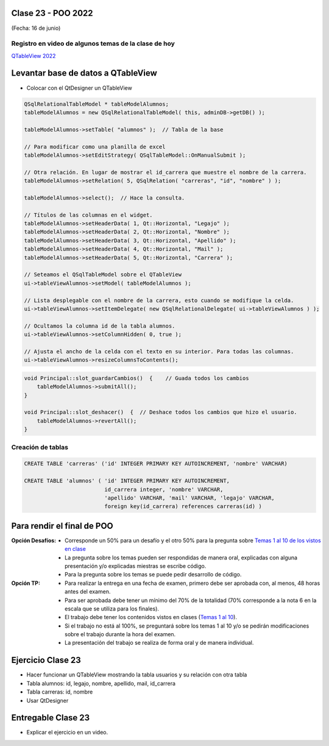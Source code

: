 .. -*- coding: utf-8 -*-

.. _rcs_subversion:

Clase 23 - POO 2022
===================
(Fecha: 16 de junio)

Registro en video de algunos temas de la clase de hoy
^^^^^^^^^^^^^^^^^^^^^^^^^^^^^^^^^^^^^^^^^^^^^^^^^^^^^

`QTableView 2022 <https://youtu.be/-9hhvX7WaFw>`_







Levantar base de datos a QTableView
===================================

- Colocar con el QtDesigner un QTableView

.. code-block:: c

	QSqlRelationalTableModel * tableModelAlumnos;
	tableModelAlumnos = new QSqlRelationalTableModel( this, adminDB->getDB() ); 

	tableModelAlumnos->setTable( "alumnos" );  // Tabla de la base

	// Para modificar como una planilla de excel
	tableModelAlumnos->setEditStrategy( QSqlTableModel::OnManualSubmit ); 

	// Otra relación. En lugar de mostrar el id_carrera que muestre el nombre de la carrera.
	tableModelAlumnos->setRelation( 5, QSqlRelation( "carreras", "id", "nombre" ) );

	tableModelAlumnos->select();  // Hace la consulta.

	// Títulos de las columnas en el widget.
	tableModelAlumnos->setHeaderData( 1, Qt::Horizontal, "Legajo" );
	tableModelAlumnos->setHeaderData( 2, Qt::Horizontal, "Nombre" );
	tableModelAlumnos->setHeaderData( 3, Qt::Horizontal, "Apellido" );
	tableModelAlumnos->setHeaderData( 4, Qt::Horizontal, "Mail" );
	tableModelAlumnos->setHeaderData( 5, Qt::Horizontal, "Carrera" ); 

	// Seteamos el QSqlTableModel sobre el QTableView
	ui->tableViewAlumnos->setModel( tableModelAlumnos );

	// Lista desplegable con el nombre de la carrera, esto cuando se modifique la celda.
	ui->tableViewAlumnos->setItemDelegate( new QSqlRelationalDelegate( ui->tableViewAlumnos ) );

	// Ocultamos la columna id de la tabla alumnos.
	ui->tableViewAlumnos->setColumnHidden( 0, true );

	// Ajusta el ancho de la celda con el texto en su interior. Para todas las columnas.
	ui->tableViewAlumnos->resizeColumnsToContents(); 
	
.. code-block:: c

	void Principal::slot_guardarCambios()  {    // Guada todos los cambios 
	    tableModelAlumnos->submitAll();
	}

	void Principal::slot_deshacer()  {  // Deshace todos los cambios que hizo el usuario.
	    tableModelAlumnos->revertAll();
	}
		

Creación de tablas
^^^^^^^^^^^^^^^^^^

.. code-block:: c

	CREATE TABLE 'carreras' ('id' INTEGER PRIMARY KEY AUTOINCREMENT, 'nombre' VARCHAR)

	CREATE TABLE 'alumnos' ( 'id' INTEGER PRIMARY KEY AUTOINCREMENT, 
	                         id_carrera integer, 'nombre' VARCHAR, 
	                         'apellido' VARCHAR, 'mail' VARCHAR, 'legajo' VARCHAR, 
	                         foreign key(id_carrera) references carreras(id) )


Para rendir el final de POO
===========================

:Opción Desafíos:
	- Corresponde un 50% para un desafío y el otro 50% para la pregunta sobre `Temas 1 al 10 de los vistos en clase <https://github.com/cosimani/Curso-POO-2022/blob/main/Desafios.rst>`_
	- La pregunta sobre los temas pueden ser respondidas de manera oral, explicadas con alguna presentación y/o explicadas miestras se escribe código.
	- Para la pregunta sobre los temas se puede pedir desarrollo de código.

:Opción TP:
	- Para realizar la entrega en una fecha de examen, primero debe ser aprobada con, al menos, 48 horas antes del examen.
	- Para ser aprobada debe tener un mínimo del 70% de la totalidad (70% corresponde a la nota 6 en la escala que se utiliza para los finales).
	- El trabajo debe tener los contenidos vistos en clases (`Temas 1 al 10 <https://github.com/cosimani/Curso-POO-2022/blob/main/Desafios.rst>`_).
	- Si el trabajo no está al 100%, se preguntará sobre los temas 1 al 10 y/o se pedirán modificaciones sobre el trabajo durante la hora del examen.
	- La presentación del trabajo se realiza de forma oral y de manera individual.


Ejercicio Clase 23
==================

- Hacer funcionar un QTableView mostrando la tabla usuarios y su relación con otra tabla
- Tabla alumnos: id, legajo, nombre, apellido, mail, id_carrera
- Tabla carreras: id, nombre
- Usar QtDesigner

Entregable Clase 23
===================

- Explicar el ejercicio en un video.
